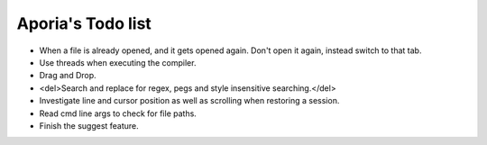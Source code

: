 Aporia's Todo list
==================
- When a file is already opened, and it gets opened again. Don't open it again, instead switch to that tab.
- Use threads when executing the compiler.
- Drag and Drop.
- <del>Search and replace for regex, pegs and style insensitive searching.</del>
- Investigate line and cursor position as well as scrolling when restoring a session.
- Read cmd line args to check for file paths.
- Finish the suggest feature.
